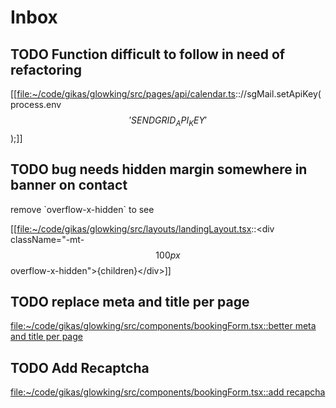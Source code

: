 * Inbox
** TODO Function difficult to follow in need of refactoring

[[file:~/code/gikas/glowking/src/pages/api/calendar.ts:://sgMail.setApiKey(process.env\['SENDGRID_API_KEY'\]);]]
** TODO bug needs hidden margin somewhere in banner on contact
remove `overflow-x-hidden` to see

[[file:~/code/gikas/glowking/src/layouts/landingLayout.tsx::<div className="-mt-\[100px\] overflow-x-hidden">{children}</div>]]
** TODO replace meta and title per page

[[file:~/code/gikas/glowking/src/components/bookingForm.tsx::better meta and title per page]]
** TODO Add Recaptcha

[[file:~/code/gikas/glowking/src/components/bookingForm.tsx::add recapcha]]
